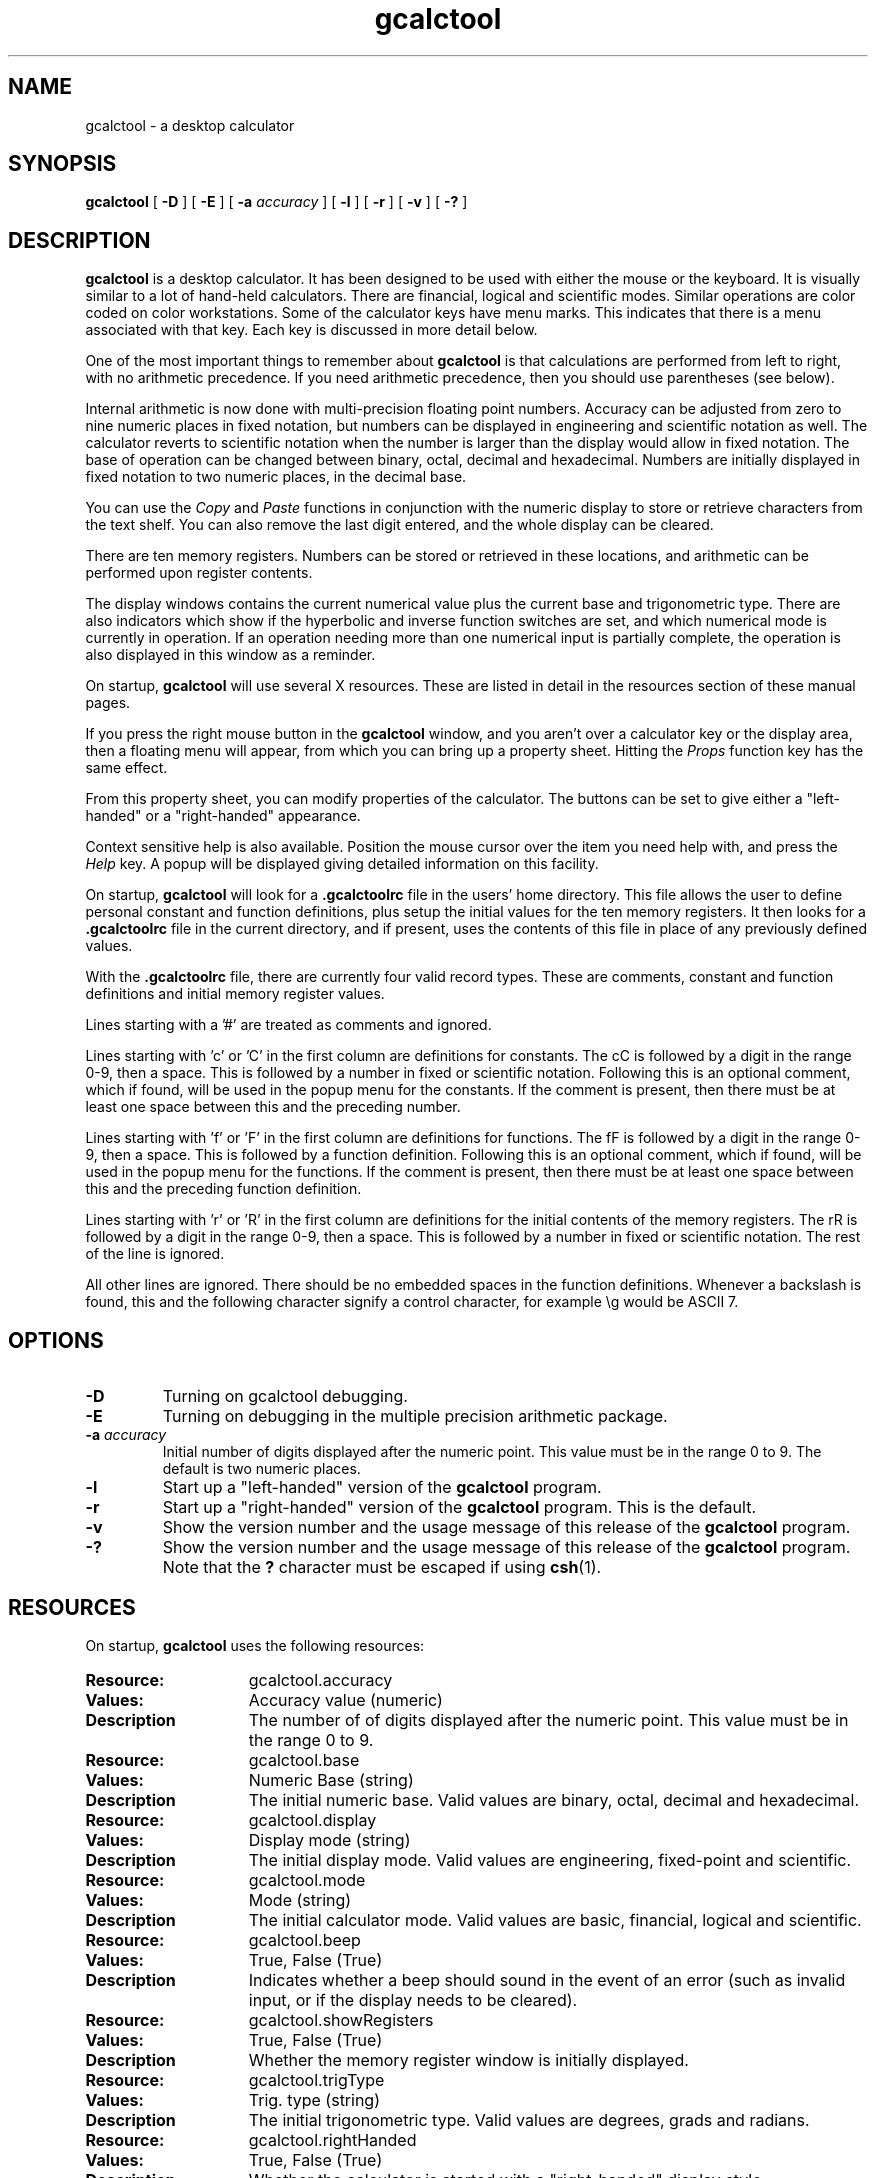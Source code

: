 .\" Copyright (c) 1987-2002 - Sun Micorsystems, Inc.
.TH gcalctool 1 "13 June 2002"
.SH NAME
gcalctool \- a desktop calculator
.SH SYNOPSIS
.B gcalctool
[
.B -D
] [
.B -E
] [
.B -a
.I accuracy
] [
.B -l
] [
.B -r
] [
.B -v
] [
.B \-?
]
.SH DESCRIPTION
.B gcalctool
is a desktop calculator. It has been designed to be used with
either the mouse or the keyboard. It is visually similar to a lot of
hand-held calculators. There are financial, logical and scientific modes.
Similar operations are color coded on color workstations. Some of the
calculator keys have menu marks. This indicates that there is a menu
associated with that key. Each key is discussed in more detail below.
.LP
One of the most important things to remember about
.B gcalctool
is that calculations are performed from left to right, with no arithmetic
precedence. If you need arithmetic precedence, then you should use
parentheses (see below).
.LP
Internal arithmetic is now done with multi-precision floating point numbers.
Accuracy can be adjusted from zero to nine numeric places in fixed notation,
but numbers can be displayed in engineering and scientific notation as well.
The calculator reverts to scientific notation when the number is larger than
the display would allow in fixed notation. The base of operation can be
changed between binary, octal, decimal and hexadecimal.  Numbers are
initially displayed in fixed notation to two numeric places, in the decimal
base.
.LP
You can use the
.I Copy
and
.I Paste
functions in conjunction with the numeric display to store or
retrieve characters from the text shelf. You can also remove the last digit
entered, and the whole display can be cleared.
.LP
There are ten memory registers. Numbers can be stored or retrieved in these
locations, and arithmetic can be performed upon register contents.
.LP
The display windows contains the current numerical value plus the current
base and trigonometric type. There are also indicators which show if the
hyperbolic and inverse function switches are set, and which numerical mode
is currently in operation. If an operation needing more than one numerical
input is partially complete, the operation is also displayed in this window
as a reminder.
.LP
On startup,
.B gcalctool
will use several X resources. These are listed in detail in the resources
section of these manual pages.
.LP
If you press the right mouse button in the
.B gcalctool
window, and you aren't over a calculator key or the display area, then a 
floating menu will appear, from which you can bring up a property sheet. 
Hitting the
.I Props
function key has the same effect.
.LP
From this property sheet, you can modify properties of the calculator.
The buttons can be set to give either a "left-handed" or a "right-handed" 
appearance.
.LP
Context sensitive help is also available. Position the mouse cursor over the
item you need help with, and press the
.I Help
key.  A popup will be displayed giving detailed information on this facility.
.LP
On startup,
.B gcalctool
will look for a
.B .gcalctoolrc
file in the users' home directory. This file allows the user to define personal
constant and function definitions, plus setup the initial values for the
ten memory registers. It then looks for a
.B .gcalctoolrc
file in the current directory, and if present, uses the contents of this file
in place of any previously defined values.
.LP
With the
.B .gcalctoolrc
file, there are currently four valid record types. These are comments,
constant and function definitions and initial memory register values.
.LP
Lines starting with a '#' are treated as comments and ignored.
.LP
Lines starting with 'c' or 'C' in the first column are definitions for
constants. The cC is followed by a digit in the range 0-9, then a space.
This is followed by a number in fixed or scientific notation. Following
this is an optional comment, which if found, will be used in the popup
menu for the constants. If the comment is present, then there must be at
least one space between this and the preceding number.
.LP
Lines starting with 'f' or 'F' in the first column are definitions
for functions. The fF is followed by a digit in the range 0-9, then a
space. This is followed by a function definition. Following this is an
optional comment, which if found, will be used in the popup menu for the
functions. If the comment is present, then there must be at least one
space between this and the preceding function definition.
.LP
Lines starting with 'r' or 'R' in the first column are definitions
for the initial contents of the memory registers. The rR is followed
by a digit in the range 0-9, then a space. This is followed by a number
in fixed or scientific notation. The rest of the line is ignored.
.LP
All other lines are ignored. There should be no embedded spaces in the
function definitions. Whenever a backslash is found, this and the following
character signify a control character, for example \\g would be ASCII 7.
.SH OPTIONS
.TP
.B \-D
Turning on gcalctool debugging.
.TP
.B \-E
Turning on debugging in the multiple precision arithmetic package.
.TP
.BI \-a " accuracy"
Initial number of digits displayed after the numeric point. This value must
be in the range 0 to 9. The default is two numeric places.
.TP
.B \-l
Start up a "left-handed" version of the
.B gcalctool
program.
.TP
.B \-r
Start up a "right-handed" version of the
.B gcalctool
program.
This is the default.
.TP
.B \-v
Show the version number and the usage message of this release of the
.B gcalctool
program.
.TP
.B \-?
Show the version number and the usage message of this release of the
.B gcalctool
program. Note that the
.B ?
character must be escaped if using
.BR csh (1).
.SH RESOURCES
On startup,
.B gcalctool
uses the following resources:
.TP 15
.PD 0
.B Resource:
gcalctool.accuracy
.TP
.B Values:
Accuracy value (numeric)
.TP
.B Description
The number of of digits displayed after the numeric point. This value must
be in the range 0 to 9.
.sp
.TP
.B Resource:
gcalctool.base
.TP
.B Values:
Numeric Base (string)
.TP
.B Description
The initial numeric base. Valid values are binary, octal, decimal and
hexadecimal.
.sp
.TP
.B Resource:
gcalctool.display
.TP
.B Values:
Display mode (string)
.TP
.B Description
The initial display mode. Valid values are engineering, fixed-point and
scientific.
.sp
.TP
.B Resource:
gcalctool.mode
.TP
.B Values:
Mode (string)
.TP
.B Description
The initial calculator mode. Valid values are basic, financial, logical and
scientific.
.sp
.TP
.B Resource:
gcalctool.beep
.TP
.B Values:
True, False (True)
.TP
.B Description
Indicates whether a beep should sound in the event of an error (such as
invalid input, or if the display needs to be cleared).
.sp
.TP
.B Resource:
gcalctool.showRegisters
.TP
.B Values:
True, False (True)
.TP
.B Description
Whether the memory register window is initially displayed.
.sp
.TP
.B Resource:
gcalctool.trigType
.TP
.B Values:
Trig. type (string)
.TP
.B Description
The initial trigonometric type. Valid values are degrees, grads and
radians.
.sp
.TP
.B Resource:
gcalctool.rightHanded
.TP
.B Values:
True, False (True)
.TP
.B Description
Whether the calculator is started with a "right-handed" display style.
.sp
.TP
.B Resource:
gcalctool.decDigitColor
.TP
.B Values:
Color name string or hexadecimal color specification string
.TP
.B Description
The color of the buttons containing the decimal digits 0 - 9 and the numeric
point on the main panel.
.sp
.TP
.B Resource:
gcalctool.hexDigitColor
.TP
.B Values:
Color name string or hexadecimal color specification string
.TP
.B Description
The color of the buttons containing the hexadecimal digits A - F on the main
panel.
.sp
.TP
.B Resource:
gcalctool.arithOpColor
.TP
.B Values:
Color name string or hexadecimal color specification string
.TP
.B Description
The color of the arithmetic operator buttons on the main panel.
.sp
.TP
.B Resource:
gcalctool.adjustColor
.TP
.B Values:
Color name string or hexadecimal color specification string
.TP
.B Description
The color of the Bsp and Clr buttons on the main panel.
.sp
.TP
.B Resource:
gcalctool.portionColor
.TP
.B Values:
Color name string or hexadecimal color specification string
.TP
.B Description
The color of the Abs, Chs, Frac and Int buttons on the main panel.
.sp
.TP
.B Resource:
gcalctool.functionColor
.TP
.B Values:
Color name string or hexadecimal color specification string
.TP
.B Description
The color of various function buttons on the main panel. These are Acc,
Con, Exch, Fun, Keys, Mem, Quit, Rcl and Sto.
.sp
.TP
.B Resource:
gcalctool.mainModeColor
.TP
.B Values:
Color name string or hexadecimal color specification string
.TP
.B Description
The color of the three mode buttons on the main panel. These are Base, Disp
and Mode.
.sp
.TP
.B Resource:
gcalctool.portionLogicalColor
.TP
.B Values:
Color name string or hexadecimal color specification string
.TP
.B Description
The color of the logical buttons in the mode panel that do shift operations
or take a portion of the result. These are <, >, &16 and &32.
.sp
.TP
.B Resource:
gcalctool.bitLogicalColor
.TP
.B Values:
Color name string or hexadecimal color specification string
.TP
.B Description
The color of the bitwise logical operator buttons in the mode panel. These
are And, Not, Or, Xnor and Xor.
.sp
.TP
.B Resource:
gcalctool.finColor
.TP
.B Values:
Color name string or hexadecimal color specification string
.TP
.B Description
The color of the financial buttons in the mode panel.
.sp
.TP
.B Resource:
gcalctool.trigModeColor
.TP
.B Values:
Color name string or hexadecimal color specification string
.TP
.B Description
The color of the trigonometrical mode buttons in the mode panel. These are
Hyp, Inv and Trig.
.sp
.TP
.B Resource:
gcalctool.trigColor
.TP
.B Values:
Color name string or hexadecimal color specification string
.TP
.B Description
The color of the trigonometrical buttons in the mode panel. These are Cos,
Sin and Tan.
.sp
.TP
.B Resource:
gcalctool.sciColor
.TP
.B Values:
Color name string or hexadecimal color specification string
.TP
.B Description
The color of the scientific buttons in the mode panel. These are e^x, 10^x,
y^x, x!, Ln, Log and Rand.
.sp
.TP
.B Resource:
gcalctool.backgroundColor
.TP
.B Values:
Color name string or hexadecimal color specification string
.TP
.B Description
The color of the background area for the calculator buttons in the main and
mode panels.
.sp
.TP
.B Resource:
gcalctool.displayColor
.TP
.B Values:
Color name string or hexadecimal color specification string
.TP
.B Description
The color of the numerical display area in the main panel.
.sp
.TP
.B Resource:
gcalctool.memRegisterColor
.TP
.B Values:
Color name string or hexadecimal color specification string
.TP
.B Description
The background color in the memory register window.
.sp
.TP
.B Resource:
gcalctool.textColor
.TP
.B Values:
Color name string or hexadecimal color specification string
.TP
.B Description
The color of all text. This includes the numerical display, the button
labels and the contents of the memory register window.
.sp
.SH CALCULATOR BUTTONS
.PD
.LP
This section describes the calculator keys present in the main
.B gcalctool
window. Apart from this basic mode,
.B gcalctool
has three other modes, and the keys associated each each of these modes are
described in separate sections below.
.LP
Keyboard equivalents appear in the square brackets. Note that '^' followed
by a letter indicates that the Control key and this key should be pressed
together.
.SS "Numerical Keys [ 0-9 a-f . = <Return> ]."
.LP
Enter a digit (decimal digits 0-9 or hexadecimal digits A-F) into the display.
The '.' character acts as the numeric point, and '=' (or Return) is used to
complete numerical entry.
.LP
Upto forty digits may be entered.
.SS "Arithmetical Operations [ + - x * / ]."
.LP
Perform an arithmetical operation using the previous entry and the next entry
as operands. Addition, subtraction, multiplication and division are denoted by
the characters '+', '-', 'x' and '/' respectively ('*' is also synonymous with
multiplication).
.SS Number Manipulation Operators.
.LP
.PD 0
.IP "\fBInt	[ ^i ]\fP" 18
Return the integer portion of the current entry.
.IP "\fBFrac	[ ^f ]\fP" 18
Return the fractional portion of the current entry.
.IP "\fBAbs	[ ^u ]\fP" 18
Return the absolute value of the current entry.
.IP "\fB+/-	[ C ]\fP" 18
Change the arithmetic sign of the current entry.
.IP "\fB1/x	[ r ]\fP" 18
Return the value of 1 divided by the current entry.
.IP "\fBx^2	[ @ ]\fP" 18
Return the square of the current entry.
.IP "\fB%	[ % ]\fP" 18
Perform a percentage calculation using the last entry and the next entry.
.IP "\fBSqrt	[ s ]\fP" 18
Perform a square root operation on the current entry.
.IP "\fBAsc	[ ^a ]\fP" 18
If Asc is selected with the mouse, then a separate window is displayed
which allows you to enter any character. The ASCII value of this character
is then displayed in the current base. If this option is selected via the
keyboard, then you don't get a special window displayed.
.PD
.SS Menu Operations.
.LP
Each of these operations has a popup menu associated with it. This menu can
be displayed using the MENU mouse button, and a selection made. You can
select the default item from the menu using the SELECT mouse button.
.LP
It is also possible to use just the keyboard to achieve the same results.
The first keyboard value selects the menu operation; the second keyboard
character selects the new value for this operation. Unlike the menu facility
available with the mouse, there is no visual feedback on what choices are
available to you, so the user has to know what item they wish to select.
.PD 0
.IP "\fBBase	[ B ]\fP" 18
Change the base that calculations are displayed in. The available choices are
binary [ b ], octal [ o ], decimal [ d ] and hexadecimal [\ h\ ]. Digits that
are inappropriate for a particular base selection are greyed out in the main
.B gcalctool
window.
.IP "\fBDisp	[ D ]\fP" 18
Change the numerical display mode. The choices are engineering [\ e\ ], fixed
point [ f ], and scientific [ s ] notation. 
.IP "\fBMode	[ M ]\fP" 18
Change the calculator mode. By default,
.B gcalctool
is in basic mode, and just the keys on the main
.B gcalctool
window are visible. There are also three other modes; financial [ f ],
logical [ l ] and scientific [ s ]. Selection of one of these modes will
display an extra window with more keys. These special operations are
described in more detail in the sections below.
.IP "\fBAcc	[ A ]\fP" 18
Set the display accuracy. Between 0 and 9 [ 0-9 ] significant digits can be
displayed.
.IP "\fBCon	[ # ]\fP" 18
Retrieve and display a constant value. There are ten constant values [ 0-9 ],
and each one has a default value which can be overridden by entries in the
users
.B .gcalctoolrc
file. The ten default values are:
.sp
0	0.621		kms per hour / miles per hour.
.br
1	1.41421		square root of 2.
.br
2	2.71828		e.
.br
3	3.14159		pi.
.br
4	2.54		cms / inch.
.br
5	57.29578	degrees in a radian.
.br
6	1048576.0	2 to the power of 20.
.br
7	0.0353		gms / oz.
.br
8	0.948		kilojoules / British thermals.
.br
9	0.0610		cubic cms / cubic inches.
.IP "\fBFun	[ F ]\fP" 18
Retrieve and execute a function expression. There are ten function
definitions [ 0-9 ]. These are setup with entries in the users
.B .gcalctoolrc
file.
.IP "\fBRcl	[ R ]\fP" 18
Retrieve memory register value. There are ten memory registers [\ 0-9\ ].
.IP "\fBSto	[ S ]\fP" 18
Store value in memory register. There are ten memory registers [\ 0-9\ ].
The register number may be preceded by an arithmetic operation (addition,
subtraction, multiplication or division), in which case the specified
operation is carried out between the displayed entry and the value currently
in the selected memory register, and the result is placed in the memory
register.
.IP "\fBExch	[ X ]\fP" 18
Exchange the current display with the contents of a memory register. There
are ten memory registers [ 0-9 ].
.SS Other Operations.
.LP
.IP "\fBClr	[ Delete ]\fP" 18
Clear the calculator display.
.IP "\fBBsp	[ Back Space ]\fP" 18
Remove the rightmost character of the current entry, and recalculate the
displayed value.
.IP "\fB( and )	[ ( and ) ]\fP" 18
Parentheses. Allow precedence with arithmetic calculations. Note that
parentheses can be nested to any level, and
.B gcalctool
provides a visual feedback of what is being typed in, in the calculator
display. The calculation doesn't take place until the last parenthesis is
matched, then the display is updated with the new result.
.IP "\fBExp	[ E ]\fP" 18
This is used to allow numbers to be entered in scientific notation. The
mantissa should be initially entered, then the Exp key selected. The exponent
is then entered. If no numerical input had occurred when the Exp key was
selected, then a mantissa of 1.0 is assumed.
.IP "\fBKeys	[ k ]\fP" 18
Toggle the labels on the
.B gcalctool
buttons between the mouse and keyboard equivalents.
.IP "\fBMem	[ m ]\fP" 18
Display the window with the ten memory register values. These values are
displayed in the current base to the current degree of accuracy using the
current numerical display notation.
.IP "\fBQuit	[ q or Q ]\fP" 18
Exit without user verification.
.PD
.SH FINANCIAL MODE
.LP
An example of how to use each of these financial calculations, is available
via the context sensitive help facility.
.PD 0
.IP "\fBCtrm	[ ^t ]\fP" 18
Compounding term. Computes the number of compounding periods it will take an
investment of present value pv to grow to a future value of fv, earning a
fixed interest rate int per compunding period.
.PD
.br
Memory register usage:
.br
Register 0	int	(periodic interest rate).
.br
Register 1	fv	(future value).
.br
Register 2	pv	(present value).
.IP "\fBDdb	[ ^d ]\fP" 18
Double-declining depreciation. Computes the depreciation allowance on an
asset for a specified period of time, using the double-declining balance
method.
.br
Memory register usage:
.br
Register 0	cost	(amount paid for asset).
.br
Register 1	salvage	(value of asset at end of life).
.br
Register 2	life	(useful life of the asset).
.br
Register 3	period	(time period for depreciation allowance).
.IP "\fBFv	[ v ]\fP" 18
Future value. This calculation determines the future value of an investment.
It computes the future value based on a series of equal payments, each of
amount pmt, earning periodic interest rate int, over the number of payment
periods in term.
.br
Memory register usage:
.br
Register 0	pmt	(periodic payment).
.br
Register 1	int	(periodic interest rate).
.br
Register 2	n	(number of periods).
.IP "\fBPmt	[ P ]\fP" 18
Periodic payment. Computes the amount of the periodic payment of a loan.
Most installment loans are computed like ordinary annuities, in that payments
are made at the end of each payment period.
.br
Memory register usage:
.br
Register 0	prin	(principal).
.br
Register 1	int	(periodic interest rate).
.br
Register 2	n	(term).
.IP "\fBPv	[ p ]\fP" 18
Present value. Determines the present value of an investment. It computes
the present value based on a series of equal payments, each of amount pmt,
discounted at periodic interest rate int, over the number of periods in term.
.br
Memory register usage:
.br
Register 0	pmt	(periodic payment).
.br
Register 1	int	(periodic interest rate).
.br
Register 2	n	(term).
.IP "\fBRate	[ ^r ]\fP" 18
Periodic interest rate. Returns the periodic interest necessary for a present
value of pv to grow to a future value of fv over the number of compounding
periods in term.
.br
Memory register usage:
.br
Register 0	fv	(future value).
.br
Register 1	pv	(present value).
.br
Register 2	n	(term).
.IP "\fBSln	[ ^l ]\fP" 18
Straight-line depreciation. Computes the straight-line depreciation of an
asset for one period. The straight-line method of depreciation divides the
depreciable cost (cost - salvage) evenly over the useful life of an asset.
The useful life is the number of periods (typically years) over which an
asset is depreciated.
.br
Memory register usage:
.br
Register 0	cost	(cost of the asset).
.br
Register 1	salvage	(salvage value of the asset).
.br
Register 2	life	(useful life of the asset).
.IP "\fBSyd	[ ^y ]\fP" 18
Sum-of-the-years-digits depreciation. The sum-of-the-years'-digits method
of depreciation accelerates the rate of depreciation, so that more
depreciation expense occurs in earlier periods than in later ones. The
depreciable cost is the actual cost minus salvage value. The useful life is
the number of periods (typically years) over which an asset is depreciated.
.br
Memory register usage:
.br
Register 0	cost	(cost of the asset).
.br
Register 1	salvage	(salvage value of the asset).
.br
Register 2	life	(useful life of the asset).
.br
Register 3	period	(period for which depreciation is computed).
.IP "\fBTerm	[ T ]\fP" 18
Payment period. Returns the number of payment periods in the term of an
ordinary annuity necessary to accumulate a future value of fv, earning a
periodic interest rate of int. Each payment is equal to amount pmt.
.br
Memory register usage:
.br
Register 0	pmt	(periodic payment).
.br
Register 1	fv	(future value).
.br
Register 2	int	(periodic interest rate).
.PD
.SH LOGICAL MODE
.PD 0
.LP
.IP "\fB<	[ < ]\fP" 18
Shift the current entry to the left. The shift can be between 1 and 15 places
[ 1-9, a-f ]. This calculator key has a popup menu associated with it.
.IP "\fB>	[ > ]\fP" 18
Shift the current entry to the right. The shift can be between 1 and 15 places
[ 1-9, a-f ]. This calculator key has a popup menu associated with it.
.IP "\fB&16	[ ] ]\fP" 18
Truncate the current entry to a 16 bit unsigned integer.
.IP "\fB&32	[ [ ]\fP" 18
Truncate the current entry to a 32 bit unsigned integer.
.IP "\fBOr	[ | ]\fP" 18
Perform a logical OR operation on the current entry and the next entry,
treating both numbers as unsigned long integers.
.IP "\fBAnd	[ & ]\fP" 18
Perform a logical AND operation on the current entry and the next entry,
treating both numbers as unsigned long integers.
.IP "\fBNot	[ ~ ]\fP" 18
Perform a logical NOT operation on the current entry.
.IP "\fBXor	[ ^ ]\fP" 18
Perform a logical XOR operation on the current entry and the next entry,
treating both numbers as unsigned long integers.
.IP "\fBXnor	[ n ]\fP" 18
Perform a logical XNOR operation on the current entry and the next entry,
treating both numbers as unsigned long integers.
.PD
.SH SCIENTIFIC MODE
.PD 0
.LP
.IP "\fBTrig	[ T ]\fP" 18
Set the current trigonometrical base. This can be in degrees [ d ],
grads [ g ] or radians [ r ]. This key also has a popup menu associated
with it.
.IP "\fBHyp	[ h ]\fP" 18
Toggle the hyperbolic function indicator. This switch affects the type of
sine, cosine and tangent trigonometric functions performed.
.IP "\fBInv	[ i ]\fP" 18
Toggle the inverse function indicator. This switch affects the type of sine,
cosine and tangent trigonometric functions performed.
.IP "\fBe^x	[ { ]\fP" 18
Returns e raised to the power of the current entry.
.IP "\fB10^x	[ } ]\fP" 18
Returns 10 raised to the power of the current entry.
.IP "\fBy^x	[ y ]\fP" 18
Take the last entry and raise it to the power of the next entry.
.IP "\fBx!	[ ! ]\fP" 18
Return the factorial of the current entry. Note that the factorial function
is only valid for positive integers.
.IP "\fBCos	[ ^c ]\fP" 18
Return the trigonometric cosine, arc cosine, hyperbolic cosine or inverse
hyperbolic cosine of the current display, depending upon the current
settings of the hyperbolic and inverse function switches. The result is
displayed in the current trigonometric units (degrees, radians or grads).
.IP "\fBSin	[ ^s ]\fP" 18
Return the trigonometric sine, arc sine, hyperbolic sine or inverse
hyperbolic sine of the current display, depending upon the current settings
of the hyperbolic and inverse function switches. The result is displayed in
the current trigonometric units (degrees, radians or grads).
.IP "\fBTan	[ ^t ]\fP" 18
Return the trigonometric tangent, arc tangent, hyperbolic tangent or inverse
hyperbolic tangent of the current display, depending upon the current
settings of the hyperbolic and inverse function switches. The result is
displayed in the current trigonometric units (degrees, radians or grads).
.IP "\fBLn	[ N ]\fP" 18
Return the natural logarithm of the current entry.
.IP "\fBLog	[ G ]\fP" 18
Return the base 10 logarithm of the current entry.
.IP "\fBRand	[ ? ]\fP" 18
Return a random number between 0.0 and 1.0.
.PD
.SH FILES
.PD 0
.TP 18
.B ~/.gcalctooldefaults
stored X resources.
.TP
.B .gcalctoolrc
user's personal calctool startup file.
.sp
.LP

